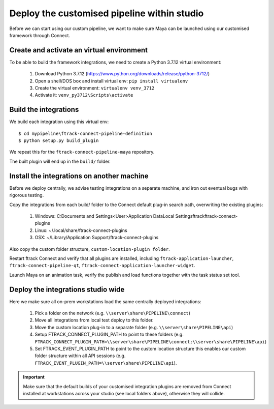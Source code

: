 ..
    :copyright: Copyright (c) 2022 ftrack

.. _tutorial/deploy:

********************************************
Deploy the customised pipeline within studio
********************************************

.. highlight:: bat

Before we can start using our custom pipeline, we want to make sure
Maya can be launched using our customised framework through Connect.

Create and activate an virtual environment
******************************************

To be able to build the framework integrations, we need to create a Python 3.7.12 virtual environment:

 #. Download Python 3.7.12 (https://www.python.org/downloads/release/python-3712/)
 #. Open a shell/DOS box and install virtual env: ``pip install virtualenv``
 #. Create the virtual environment: ``virtualenv venv_3712``
 #. Activate it: ``venv_py3712\Scripts\activate``

Build the integrations
**********************

We build each integration using this virtual env::

    $ cd mypipeline\ftrack-connect-pipeline-definition
    $ python setup.py build_plugin

We repeat this for the ``ftrack-connect-pipeline-maya`` repository.


The built plugin will end up in the ``build/`` folder.


Install the integrations on another machine
*******************************************

Before we deploy centrally, we advise testing integrations on a separate machine,
and iron out eventual bugs with rigorous testing.

Copy the integrations from each build/ folder to the Connect default plug-in search path,
overwriting the existing plugins:

 #. Windows: C:\Documents and Settings\<User>\Application Data\Local Settings\ftrack\ftrack-connect-plugins
 #. Linux: ~/.local/share/ftrack-connect-plugins
 #. OSX: ~/Library/Application Support/ftrack-connect-plugins

Also copy the custom folder structure, ``custom-location-plugin folder``.

Restart ftrack Connect and verify that all plugins are installed, including
``ftrack-application-launcher``, ``ftrack-connect-pipeline-qt``,
``ftrack-connect-application-launcher-widget``.

Launch Maya on an animation task, verify the publish and
load functions together with the task status set tool.



Deploy the integrations studio wide
***********************************

Here we make sure all on-prem workstations load the same centrally deployed
integrations:

 #. Pick a folder on the network (e.g. ``\\server\share\PIPELINE\connect``)
 #. Move all integrations from local test deploy to this folder.
 #. Move the custom location plug-in to a separate folder (e.g. ``\\server\share\PIPELINE\api``)
 #. Setup FTRACK_CONNECT_PLUGIN_PATH to point to these folders (e.g. ``FTRACK_CONNECT_PLUGIN_PATH=\\server\share\PIPELINE\connect;\\server\share\PIPELINE\api``)
 #. Set FTRACK_EVENT_PLUGIN_PATH to point to the custom location structure this enables our custom folder structure within all API sessions (e.g. ``FTRACK_EVENT_PLUGIN_PATH=\\server\share\PIPELINE\api``).


..  important::

    Make sure that the default builds of your customised integration plugins
    are removed from Connect installed at workstations across your studio
    (see local folders above), otherwise they will collide.

